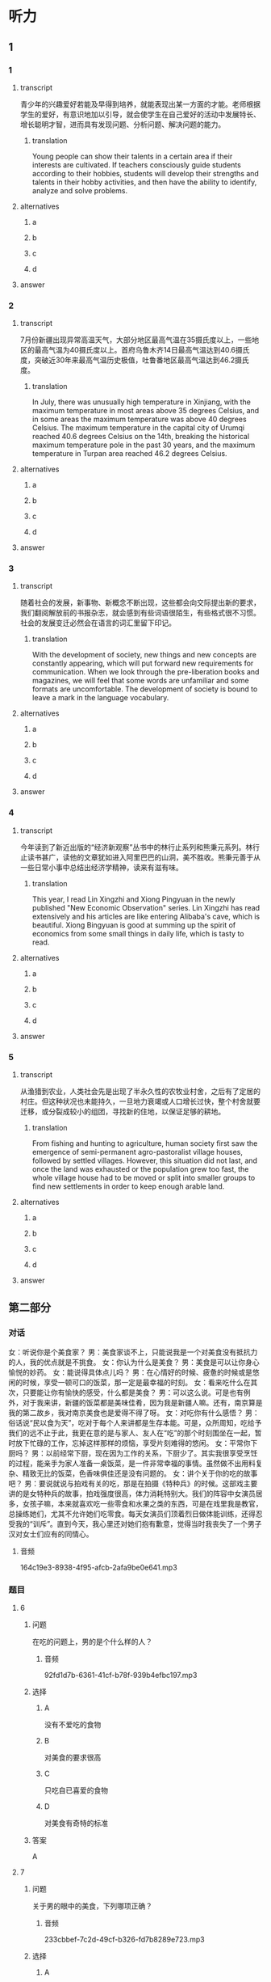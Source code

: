 * 听力

** 1

*** 1

**** transcript

青少年的兴趣爱好若能及早得到培养，就能表现出某一方面的才能。老师根据学生的爱好，有意识地加以引导，就会使学生在自己爱好的活动中发展特长、增长聪明才智，进而具有发现问题、分析问题、解决问题的能力。

***** translation

Young people can show their talents in a certain area if their interests are cultivated. If teachers consciously guide students according to their hobbies, students will develop their strengths and talents in their hobby activities, and then have the ability to identify, analyze and solve problems.

**** alternatives

***** a



***** b



***** c



***** d



**** answer



*** 2

**** transcript

7月份新疆出现异常高温天气，大部分地区最高气温在35摄氏度以上，一些地区的最高气温为40摄氏度以上。首府乌鲁木齐14日最高气温达到40.6摄氏度，突破近30年来最高气温历史极值，吐鲁番地区最高气温达到46.2摄氏度。

***** translation

In July, there was unusually high temperature in Xinjiang, with the maximum temperature in most areas above 35 degrees Celsius, and in some areas the maximum temperature was above 40 degrees Celsius. The maximum temperature in the capital city of Urumqi reached 40.6 degrees Celsius on the 14th, breaking the historical maximum temperature pole in the past 30 years, and the maximum temperature in Turpan area reached 46.2 degrees Celsius.

**** alternatives

***** a



***** b



***** c



***** d



**** answer



*** 3

**** transcript

随着社会的发展，新事物、新概念不断出现，这些都会向交际提出新的要求，我们翻阅解放前的书报杂志，就会感到有些词语很陌生，有些格式很不习惯。社会的发展变迁必然会在语言的词汇里留下印记。

***** translation

With the development of society, new things and new concepts are constantly appearing, which will put forward new requirements for communication. When we look through the pre-liberation books and magazines, we will feel that some words are unfamiliar and some formats are uncomfortable. The development of society is bound to leave a mark in the language vocabulary.

**** alternatives

***** a



***** b



***** c



***** d



**** answer



*** 4

**** transcript

今年读到了新近出版的“经济新观察”丛书中的林行止系列和熊秉元系列。林行止读书甚广，读他的文章犹如进入阿里巴巴的山洞，美不胜收。熊秉元善于从一些日常小事中总结出经济学精神，读来有滋有味。

***** translation

This year, I read Lin Xingzhi and Xiong Pingyuan in the newly published "New Economic Observation" series. Lin Xingzhi has read extensively and his articles are like entering Alibaba's cave, which is beautiful. Xiong Bingyuan is good at summing up the spirit of economics from some small things in daily life, which is tasty to read.

**** alternatives

***** a



***** b



***** c



***** d



**** answer



*** 5

**** transcript

从渔猎到农业，人类社会先是出现了半永久性的农牧业村舍，之后有了定居的村庄。但这种状况也未能持久，一旦地力衰竭或人口增长过快，整个村舍就要迁移，或分裂成较小的组团，寻找新的住地，以保证足够的耕地。

***** translation

From fishing and hunting to agriculture, human society first saw the emergence of semi-permanent agro-pastoralist village houses, followed by settled villages. However, this situation did not last, and once the land was exhausted or the population grew too fast, the whole village house had to be moved or split into smaller groups to find new settlements in order to keep enough arable land.

**** alternatives

***** a



***** b



***** c



***** d



**** answer

**  第二部分
:PROPERTIES:
:ID: c507f1d0-23cf-4c3f-a52a-41d897d6cd44
:NOTETYPE: content-with-audio-5-multiple-choice-exercises
:END:

*** 对话

女：听说你是个美食家？
男：美食家谈不上，只能说我是一个对美食没有抵抗力的人，我的优点就是不挑食。
女：你认为什么是美食？
男：美食是可以让你身心愉悦的妙药。
女：能说得具体点儿吗？
男：在心情好的时候、疲惫的时候或是悠闲的时候，享受一顿可口的饭菜，那一定是最幸福的时刻。
女：看来吃什么在其次，只要能让你有愉快的感受，什么都是美食？
男：可以这么说。可是也有例外，对于我来讲，新疆的饭菜都是美味佳肴，因为我是新疆人嘛。还有，南京算是我的第二故乡，我对南京美食也是爱得不得了呀。
女：对吃你有什么感悟？
男：俗话说“民以食为天”，吃对于每个人来讲都是生存本能。可是，众所周知，吃给予我们的远不止于此，我更在意的是与家人、友人在“吃”的那个时刻围坐在一起，暂时放下忙碌的工作，忘掉这样那样的烦恼，享受片刻难得的悠闲。
女：平常你下厨吗？
男：以前经常下厨，现在因为工作的关系，下厨少了。其实我很享受烹饪的过程，能亲手为家人准备一桌饭菜，是一件非常幸福的事情。虽然做不出用料复杂、精致无比的饭菜，色香味俱佳还是没有问题的。
女：讲个关于你的吃的故事吧？
男：要说就说与拍戏有关的吃，那是在拍摄《特种兵》的时候。这部戏主要讲的是女特种兵的故事，拍戏强度很高，体力消耗特别大。我们的阵容中女演员居多，女孩子嘛，本来就喜欢吃一些零食和水果之类的东西，可是在戏里我是教官，总操练她们，尤其不允许她们吃零食。每天女演员们顶着烈日做体能训练，还得忍受我的“训斥”。直到今天，我心里还对她们抱有歉意，觉得当时我丧失了一个男子汉对女士们应有的同情心。

**** 音频

164c19e3-8938-4f95-afcb-2afa9be0e641.mp3

*** 题目

**** 6
:PROPERTIES:
:ID: c6b28bc3-77d4-45a3-b224-5509183062c0
:END:

***** 问题

在吃的问题上，男的是个什么样的人？

****** 音频

92fd1d7b-6361-41cf-b78f-939b4efbc197.mp3

***** 选择

****** A

没有不爱吃的食物

****** B

对美食的要求很高

****** C

只吃自已喜爱的食物

****** D

对美食有奇特的标准

***** 答案

A

**** 7
:PROPERTIES:
:ID: 61ceecde-7843-40c2-8031-ed57b05b5d5f
:END:

***** 问题

关于男的眼中的美食，下列哪项正确？

****** 音频

233cbbef-7c2d-49cf-b326-fd7b8289e723.mp3

***** 选择

****** A

美食是可以治病的

****** B

口昧独特的是美食

****** C

家乡的食物是美食

****** D

饿了吃什么都是美食

***** 答案

C

**** 8
:PROPERTIES:
:ID: 793c381d-c08d-4fac-8ac5-9f9d86cb91e2
:END:

***** 问题

对于吃，男有什么感悟？

****** 音频

131963ff-b7ef-46b8-b6a0-2e59a697624d.mp3

***** 选择

****** A

吃是人生头等大事

****** B

吃能解决生存问题

****** C

吃能提供营养，保证健康

****** D

可以和亲友一起享受悠闲

***** 答案

D

**** 9
:PROPERTIES:
:ID: e4943dac-ba80-495b-818c-8af7c0ef851a
:END:

***** 问题

在做饭的问题上，下列哪项正确？

****** 音频

c3243686-8ffa-4a73-a7f8-4a1af6f7dd7c.mp3

***** 选择

****** A

男的历来就不愿意做饭

****** B

男的太忙，没学过做饭

****** C

男的做饭手艺相当不错

****** D

男的做饭非常讲究用料

***** 答案

C

**** 10
:PROPERTIES:
:ID: 513d59ff-812a-44ed-8eaf-3df2f33bdefd
:END:

***** 问题

关于吃的故事，下列哪项正确？

****** 音频

5efbb6b2-9f15-4419-b827-fedbaf58970c.mp3

***** 选择

****** A

男的拍戏时经常吃零食

****** B

女演员怕胖不敢吃零食

****** C

男的看不惯女演员老吃零食

****** D

戏中男的不让女演员吃零食

***** 答案

D


